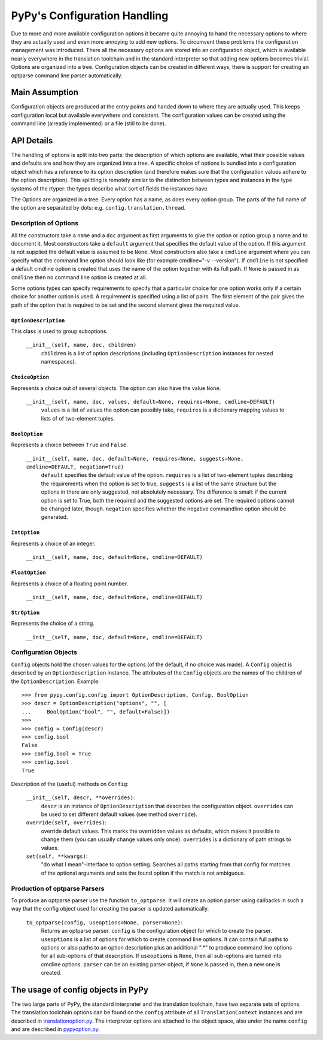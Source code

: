 =============================
PyPy's Configuration Handling
=============================

Due to more and more available configuration options it became quite annoying to
hand the necessary options to where they are actually used and even more
annoying to add new options. To circumvent these problems the configuration
management was introduced. There all the necessary options are stored into an
configuration object, which is available nearly everywhere in the translation
toolchain and in the standard interpreter so that adding new options becomes
trivial. Options are organized into a tree. Configuration objects can be
created in different ways, there is support for creating an optparse command
line parser automatically.


Main Assumption
===============

Configuration objects are produced at the entry points  and handed down to
where they are actually used. This keeps configuration local but available
everywhere and consistent. The configuration values can be created using the
command line (already implemented) or a file (still to be done).


API Details
===========

The handling of options is split into two parts: the description of which
options are available, what their possible values and defaults are and how they
are organized into a tree. A specific choice of options is bundled into a
configuration object which has a reference to its option description (and
therefore makes sure that the configuration values adhere to the option
description).
This splitting is remotely similar to the distinction between types and
instances in the type systems of the rtyper: the types describe what sort of
fields the instances have.

The Options are organized in a tree. Every option has a name, as does every
option group. The parts of the full name of the option are separated by dots:
e.g. ``config.translation.thread``.

Description of Options
----------------------

All the constructors take a ``name`` and a ``doc`` argument as first arguments
to give the option or option group a name and to document it. Most constructors
take a ``default`` argument that specifies the default value of the option. If
this argument is not supplied the default value is assumed to be ``None``.
Most constructors
also take a ``cmdline`` argument where you can specify what the command line
option should look like (for example cmdline="-v --version"). If ``cmdline`` is
not specified a default cmdline option is created that uses the name of the
option together with its full path. If ``None`` is passed in as ``cmdline`` then
no command line option is created at all.

Some options types can specify requirements to specify that a particular choice
for one option works only if a certain choice for another option is used. A
requirement is specified using a list of pairs. The first element of the pair
gives the path of the option that is required to be set and the second element
gives the required value.


``OptionDescription``
+++++++++++++++++++++

This class is used to group suboptions.

    ``__init__(self, name, doc, children)``
        ``children`` is a list of option descriptions (including
        ``OptionDescription`` instances for nested namespaces).

``ChoiceOption``
++++++++++++++++

Represents a choice out of several objects. The option can also have the value
``None``.

    ``__init__(self, name, doc, values, default=None, requires=None, cmdline=DEFAULT)``
        ``values`` is a list of values the option can possibly take,
        ``requires`` is a dictionary mapping values to lists of of two-element
        tuples.

``BoolOption``
++++++++++++++

Represents a choice between ``True`` and ``False``. 

    ``__init__(self, name, doc, default=None, requires=None, suggests=None, cmdline=DEFAULT, negation=True)``
        ``default`` specifies the default value of the option. ``requires`` is
        a list of two-element tuples describing the requirements when the
        option is set to true, ``suggests`` is a list of the same structure but
        the options in there are only suggested, not absolutely necessary. The
        difference is small: if the current option is set to True, both the
        required and the suggested options are set. The required options cannot
        be changed later, though. ``negation`` specifies whether the negative
        commandline option should be generated.


``IntOption``
+++++++++++++

Represents a choice of an integer.

    ``__init__(self, name, doc, default=None, cmdline=DEFAULT)``
        


``FloatOption``
+++++++++++++++

Represents a choice of a floating point number.

    ``__init__(self, name, doc, default=None, cmdline=DEFAULT)``
        


``StrOption``
+++++++++++++

Represents the choice of a string.

    ``__init__(self, name, doc, default=None, cmdline=DEFAULT)``
        



Configuration Objects
---------------------

``Config`` objects hold the chosen values for the options (of the default,
if no choice was made). A ``Config`` object is described by an
``OptionDescription`` instance. The attributes of the ``Config`` objects are the
names of the children of the ``OptionDescription``. Example::

    >>> from pypy.config.config import OptionDescription, Config, BoolOption
    >>> descr = OptionDescription("options", "", [
    ...     BoolOption("bool", "", default=False)])
    >>>
    >>> config = Config(descr)
    >>> config.bool
    False
    >>> config.bool = True
    >>> config.bool
    True


Description of the (useful) methods on ``Config``:

    ``__init__(self, descr, **overrides)``:
        ``descr`` is an instance of ``OptionDescription`` that describes the
        configuration object. ``overrides`` can be used to set different default
        values (see method ``override``).

    ``override(self, overrides)``:
        override default values. This marks the overridden values as defaults,
        which makes it possible to change them (you can usually change values
        only once). ``overrides`` is a dictionary of path strings to values.

    ``set(self, **kwargs)``:
        "do what I mean"-interface to option setting. Searches all paths
        starting from that config for matches of the optional arguments and sets
        the found option if the match is not ambiguous.


Production of optparse Parsers
------------------------------

To produce an optparse parser use the function ``to_optparse``. It will create
an option parser using callbacks in such a way that the config object used for
creating the parser is updated automatically.

    ``to_optparse(config, useoptions=None, parser=None)``:
        Returns an optparse parser.  ``config`` is the configuration object for
        which to create the parser.  ``useoptions`` is a list of options for
        which to create command line options. It can contain full paths to
        options or also paths to an option description plus an additional ".*"
        to produce command line options for all sub-options of that description.
        If ``useoptions`` is ``None``, then all sub-options are turned into
        cmdline options. ``parser`` can be an existing parser object, if
        ``None`` is passed in, then a new one is created.


The usage of config objects in PyPy
===================================

The two large parts of PyPy, the standard interpreter and the translation
toolchain, have two separate sets of options. The translation toolchain options
can be found on the ``config`` attribute of all ``TranslationContext``
instances and are described in translationoption.py_. The interpreter options
are attached to the object space, also under the name ``config`` and are
described in pypyoption.py_.

.. _translationoption.py: ../config/translationoption.py
.. _pypyoption.py: ../config/pypyoption.py
